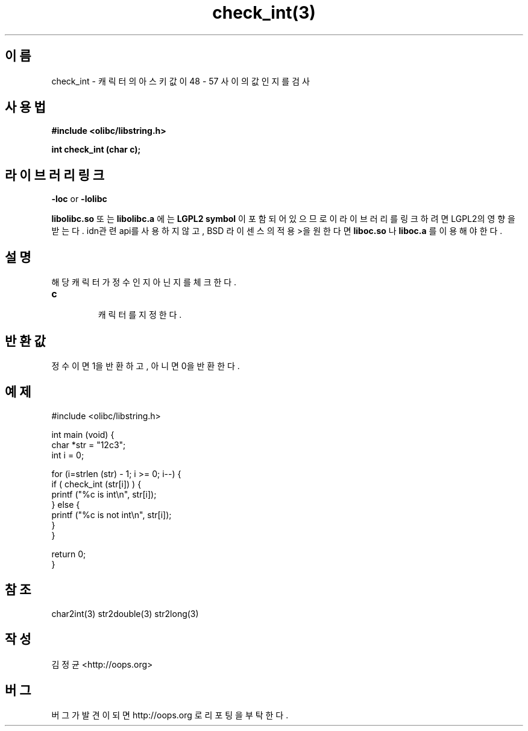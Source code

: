 .TH check_int(3) 2011-03-14 "Linux Manpage" "OOPS Library's Manual"
.\" Process with
.\" nroff -man check_int.3
.\" 2011-03-14 JoungKyun Kim <htt://oops.org>
.\" $Id$
.SH 이름
check_int \- 캐릭터의 아스키값이 48 - 57 사이의 값인지를 검사

.SH 사용법
.B #include <olibc/libstring.h>
.sp
.BI "int check_int (char c);"

.SH 라이브러리 링크
.B \-loc
or
.B \-lolibc
.br

.B libolibc.so
또는
.B libolibc.a
에는
.BI "LGPL2 symbol"
이 포함되어 있으므로 이 라이브러리를
링크하려면 LGPL2의 영향을 받는다. idn관련 api를 사용하지 않고, BSD 라이센스의 적용>을
원한다면
.B liboc.so
나
.B liboc.a
를 이용해야 한다.

.SH 설명
해당 캐릭터가 정수인지 아닌지를 체크한다.

.TP
.B c
.br
캐릭터를 지정한다.

.SH 반환값
정수이면 1을 반환하고, 아니면 0을 반환한다.

.SH 예제
.nf
#include <olibc/libstring.h>

int main (void) {
    char *str = "12c3";
    int i = 0;

    for (i=strlen (str) - 1; i >= 0; i--) {
        if ( check_int (str[i]) ) {
            printf ("%c is int\\n", str[i]);
        } else {
            printf ("%c is not int\\n", str[i]);
        }
    }

    return 0;
}
.fi

.SH 참조
char2int(3) str2double(3) str2long(3)

.SH 작성
김정균 <http://oops.org>

.SH 버그
버그가 발견이 되면 http://oops.org 로 리포팅을 부탁한다.
